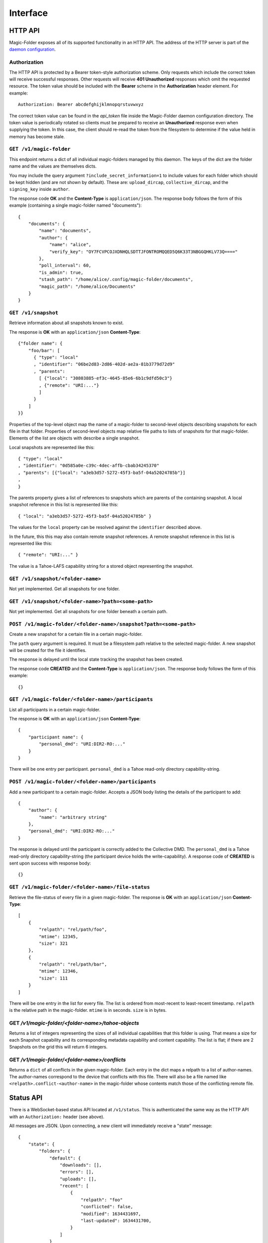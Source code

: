 Interface
=========

HTTP API
--------

Magic-Folder exposes all of its supported functionality in an HTTP API.
The address of the HTTP server is part of the `daemon configuration`_.

Authorization
~~~~~~~~~~~~~

The HTTP API is protected by a Bearer token-style authorization scheme.
Only requests which include the correct token will receive successful responses.
Other requests will receive **401 Unauthorized** responses which omit the requested resource.
The token value should be included with the **Bearer** scheme in the **Authorization** header element.
For example::

  Authorization: Bearer abcdefghijklmnopqrstuvwxyz

The correct token value can be found in the *api_token* file inside the Magic-Folder daemon configuration directory.
The token value is periodically rotated so clients must be prepared to receive an **Unauthorized** response even when supplying the token.
In this case,
the client should re-read the token from the filesystem to determine if the value held in memory has become stale.

.. _`daemon configuration`: :ref:`config`

``GET /v1/magic-folder``
~~~~~~~~~~~~~~~~~~~~~~~~

This endpoint returns a dict of all individual magic-folders managed by this daemon.
The keys of the dict are the folder name and the values are themselves dicts.

You may include the query argument ``?include_secret_information=1`` to include values for each folder which should be kept hidden (and are not shown by default).
These are: ``upload_dircap``, ``collective_dircap``, and the ``signing_key`` inside ``author``.

The response code **OK** and the **Content-Type** is ``application/json``.
The response body follows the form of this example (containing a single magic-folder named "documents")::

    {
        "documents": {
            "name": "documents",
            "author": {
                "name": "alice",
                "verify_key": "OY7FCVPCOJXDNHQLSDTTJFONTROMQQED5Q6K33T3NBGGQHKLV73Q===="
            },
            "poll_interval": 60,
            "is_admin": true,
            "stash_path": "/home/alice/.config/magic-folder/documents",
            "magic_path": "/home/alice/Documents"
        }
    }


``GET /v1/snapshot``
~~~~~~~~~~~~~~~~~~~~

Retrieve information about all snapshots known to exist.

The response is **OK** with an ``application/json`` **Content-Type**::

  {"folder name": {
      "foo/bar": [
        { "type": "local"
        , "identifier": "06be2d83-2d86-402d-ae2a-81b3779d72d9"
        , "parents":
	  [ {"local": "30803885-ef3c-4645-85e6-6b1c9dfd50c3"}
	  , {"remote": "URI:..."}
	  ]
        }
      ]
  }}

Properties of the top-level object map the name of a magic-folder to second-level objects describing snapshots for each file in that folder.
Properties of second-level objects map relative file paths to lists of snapshots for that magic-folder.
Elements of the list are objects with describe a single snapshot.

Local snapshots are represented like this::

  { "type": "local"
  , "identifier": "0d585a0e-c39c-4dec-affb-cbab34245370"
  , "parents": [{"local": "a3eb3d57-5272-45f3-ba5f-04a52024785b"}]
  ,
  }

The parents property gives a list of references to snapshots which are parents of the containing snapshot.
A local snapshot reference in this list is represented like this::

  { "local": "a3eb3d57-5272-45f3-ba5f-04a52024785b" }

The values for the ``local`` property can be resolved against the ``identifier`` described above.

In the future,
this this may also contain remote snapshot references.
A remote snapshot reference in this list is represented like this::

  { "remote": "URI:..." }

The value is a Tahoe-LAFS capability string for a stored object representing the snapshot.

``GET /v1/snapshot/<folder-name>``
~~~~~~~~~~~~~~~~~~~~~~~~~~~~~~~~~~

Not yet implemented.
Get all snapshots for one folder.


``GET /v1/snapshot/<folder-name>?path=<some-path>``
~~~~~~~~~~~~~~~~~~~~~~~~~~~~~~~~~~~~~~~~~~~~~~~~~~~

Not yet implemented.
Get all snapshots for one folder beneath a certain path.


``POST /v1/magic-folder/<folder-name>/snapshot?path=<some-path>``
~~~~~~~~~~~~~~~~~~~~~~~~~~~~~~~~~~~~~~~~~~~~~~~~~~~~

Create a new snapshot for a certain file in a certain magic-folder.

The ``path`` query argument is required.
It must be a filesystem path relative to the selected magic-folder.
A new snapshot will be created for the file it identifies.

The response is delayed until the local state tracking the snapshot has been created.

The response code **CREATED** and the **Content-Type** is ``application/json``.
The response body follows the form of this example::

  {}


``GET /v1/magic-folder/<folder-name>/participants``
~~~~~~~~~~~~~~~~~~~~~~~~~~~~~~~~~~~~~~~~~~~~~~~~~~~

List all participants in a certain magic-folder.

The response is **OK** with an ``application/json`` **Content-Type**::

    {
        "participant name": {
            "personal_dmd": "URI:DIR2-RO:..."
        }
    }

There will be one entry per participant.
``personal_dmd`` is a Tahoe read-only directory capability-string.


``POST /v1/magic-folder/<folder-name>/participants``
~~~~~~~~~~~~~~~~~~~~~~~~~~~~~~~~~~~~~~~~~~~~~~~~~~~~

Add a new participant to a certain magic-folder.
Accepts a JSON body listing the details of the participant to add::

    {
        "author": {
            "name": "arbitrary string"
        },
        "personal_dmd": "URI:DIR2-RO:..."
    }

The response is delayed until the participant is correctly added to the Collective DMD.
The ``personal_dmd`` is a Tahoe read-only directory capability-string (the participant device holds the write-capability).
A response code of **CREATED** is sent upon success with response body::

    {}


``GET /v1/magic-folder/<folder-name>/file-status``
~~~~~~~~~~~~~~~~~~~~~~~~~~~~~~~~~~~~~~~~~~~~~~~~~~

Retrieve the file-status of every file in a given magic-folder.
The response is **OK** with an ``application/json`` **Content-Type**::

    [
        {
            "relpath": "rel/path/foo",
            "mtime": 12345,
            "size": 321
        },
        {
            "relpath": "rel/path/bar",
            "mtime": 12346,
            "size": 111
        }
    ]

There will be one entry in the list for every file.
The list is ordered from most-recent to least-recent timestamp.
``relpath`` is the relative path in the magic-folder.
``mtime`` is in seconds.
``size`` is in bytes.


GET `/v1/magic-folder/<folder-name>/tahoe-objects`
~~~~~~~~~~~~~~~~~~~~~~~~~~~~~~~~~~~~~~~~~~~~~~~~~~

Returns a list of integers representing the sizes of all individual capabilities that this folder is using.
That means a size for each Snapshot capability and its corresponding metadata capability and content capability.
The list is flat; if there are 2 Snapshots on the grid this will return 6 integers.


GET `/v1/magic-folder/<folder-name>/conflicts`
~~~~~~~~~~~~~~~~~~~~~~~~~~~~~~~~~~~~~~~~~~~~~~~~~~

Returns a ``dict`` of all conflicts in the given magic-folder.
Each entry in the dict maps a relpath to a list of author-names.
The author-names correspond to the device that conflicts with this file.
There will also be a file named like ``<relpath>.conflict-<author-name>`` in the magic-folder whose contents match those of the conflicting remote file.


Status API
----------

There is a WebSocket-based status API located at ``/v1/status``.
This is authenticated the same way as the HTTP API with an ``Authorization:`` header (see above).

All messages are JSON.
Upon connecting, a new client will immediately receive a "state" message::

    {
        "state": {
            "folders": {
                "default": {
                    "downloads": [],
                    "errors": [],
                    "uploads": [],
                    "recent": [
                        {
                            "relpath": "foo"
                            "conflicted": false,
                            "modified": 1634431697,
                            "last-updated": 1634431700,
                        }
                    ]
                }
            },
            "synchronizing": false
        }
    }

After that the client may receive further state updates with a ``"state"`` message like the above.
Currently the only valid kind of message is ``"state"``.
The above example has no uploads or downloads happening and a single recent file, ``foo``.

The state for each folder consists of the following information:

- ``"synchronizing"``: ``true`` or ``false``. When ``true`` the
  magic-folder daemon is uploading data to or downloading data from
  Tahoe-LAFS.
- ``"uploads"`` and ``"downloads"`` contain currently queued or active uploads (or downloads).
  Each ``dict`` in these lists contain:
  - ``"name"``: the relative-path
  - ``"queued-at"``: the Unix timestamp when this item was queued
  - ``"started-at"``: the Unix timestamp when we started uploading (or downloading) this item
    This key will not exist until we do start.
- ``"recent"`` contains a list up to 30 of the most-recently updated files.
  Each ``dict`` in this list contains:
  - ``"relpath"``: the relative path of this item
  - ``"modified"``: the Unix timestamp when the on-disk file was most-recently modified
  - ``"last-updated"``: the Unix timestamp when this item's state was updated in the magic-folder
  - ``"conflicted"``: a boolean indicating if there is a conflict for this relative path

Clients should be tolerant of keys in the state they don't understand.
Unknown state keys should be ignored.
Note that ``"modified"`` is when the local state for thie item changed while ``"last-updated"`` is to do with the filesystem modification time.
For example, a file may have an on-disk modification time that is older than the last time we updated our state about it, especially one that came from another device.

The client doesn't send any messages to the server; it is an error to do so.
